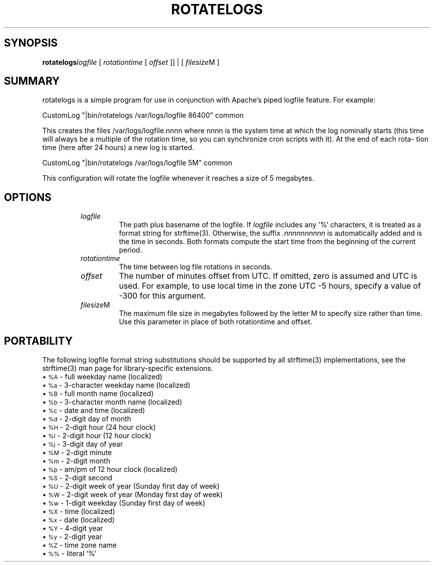 .\" XXXXXXXXXXXXXXXXXXXXXXXXXXXXXXXXXXXXXXX
.\" DO NOT EDIT! Generated from XML source.
.\" XXXXXXXXXXXXXXXXXXXXXXXXXXXXXXXXXXXXXXX
.de Sh \" Subsection
.br
.if t .Sp
.ne 5
.PP
\fB\\$1\fR
.PP
..
.de Sp \" Vertical space (when we can't use .PP)
.if t .sp .5v
.if n .sp
..
.de Ip \" List item
.br
.ie \\n(.$>=3 .ne \\$3
.el .ne 3
.IP "\\$1" \\$2
..
.TH "ROTATELOGS" 8 "2003-04-27" "Apache HTTP Server" "rotatelogs"

.SH "SYNOPSIS"

.PP
\fBrotatelogs\fR\fIlogfile\fR [ \fIrotationtime\fR [ \fIoffset\fR ]] | [ \fIfilesize\fRM ]


.SH "SUMMARY"

.PP
rotatelogs is a simple program for use in conjunction with Apache's piped logfile feature\&. For example:

.nf

     CustomLog "|bin/rotatelogs /var/logs/logfile 86400" common

.fi

.PP
This creates the files /var/logs/logfile\&.nnnn where nnnn is the system time at which the log nominally starts (this time will always be a multiple of the rotation time, so you can synchronize cron scripts with it)\&. At the end of each rota- tion time (here after 24 hours) a new log is started\&.

.nf
	 
     CustomLog "|bin/rotatelogs /var/logs/logfile 5M" common

.fi

.PP
This configuration will rotate the logfile whenever it reaches a size of 5 megabytes\&.


.SH "OPTIONS"

.RS

.TP
\fIlogfile\fR
The path plus basename of the logfile\&. If \fIlogfile\fR includes any '%' characters, it is treated as a format string for strftime(3)\&. Otherwise, the suffix \fI\&.nnnnnnnnnn\fR is automatically added and is the time in seconds\&. Both formats compute the start time from the beginning of the current period\&.
.TP
\fIrotationtime\fR
The time between log file rotations in seconds\&.
.TP
\fIoffset\fR
The number of minutes offset from UTC\&. If omitted, zero is assumed and UTC is used\&. For example, to use local time in the zone UTC -5 hours, specify a value of -300 for this argument\&.
.TP
\fIfilesize\fRM
The maximum file size in megabytes followed by the letter M to specify size rather than time\&. Use this parameter in place of both rotationtime and offset\&.
.RE

.SH "PORTABILITY"

.PP
The following logfile format string substitutions should be supported by all strftime(3) implementations, see the strftime(3) man page for library-specific extensions\&.

.Ip "\(bu \s-1%A\s0 \- full weekday name (localized)

.Ip "\(bu \s-1%a\s0 \- 3-character weekday name (localized)

.Ip "\(bu \s-1%B\s0 \- full month name (localized)

.Ip "\(bu \s-1%b\s0 \- 3-character month name (localized)

.Ip "\(bu \s-1%c\s0 \- date and time (localized)

.Ip "\(bu \s-1%d\s0 \- 2-digit day of month

.Ip "\(bu \s-1%H\s0 \- 2-digit hour (24 hour clock)

.Ip "\(bu \s-1%I\s0 \- 2-digit hour (12 hour clock)

.Ip "\(bu \s-1%j\s0 \- 3-digit day of year

.Ip "\(bu \s-1%M\s0 \- 2-digit minute

.Ip "\(bu \s-1%m\s0 \- 2-digit month

.Ip "\(bu \s-1%p\s0 \- am/pm of 12 hour clock (localized)

.Ip "\(bu \s-1%S\s0 \- 2-digit second

.Ip "\(bu \s-1%U\s0 \- 2-digit week of year (Sunday first day of week)

.Ip "\(bu \s-1%W\s0 \- 2-digit week of year (Monday first day of week)

.Ip "\(bu \s-1%w\s0 \- 1-digit weekday (Sunday first day of week)

.Ip "\(bu \s-1%X\s0 \- time (localized)

.Ip "\(bu \s-1%x\s0 \- date (localized)

.Ip "\(bu \s-1%Y\s0 \- 4-digit year

.Ip "\(bu \s-1%y\s0 \- 2-digit year

.Ip "\(bu \s-1%Z\s0 \- time zone name

.Ip "\(bu \s-1%%\s0 \- literal `%'


